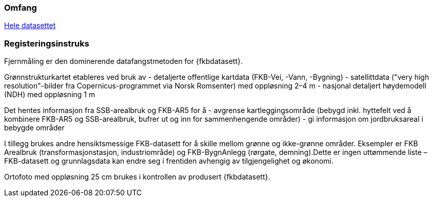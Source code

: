 === Omfang
<<HeleDatasettet,Hele datasettet>>

=== Registeringsinstruks
Fjernmåling er den dominerende datafangstmetoden for {fkbdatasett}. 

Grønnstrukturkartet etableres ved bruk av 
- detaljerte offentlige kartdata (FKB-Vei, -Vann, -Bygning)
- satellittdata ("very high resolution"-bilder fra Copernicus-programmet via Norsk Romsenter) med oppløsning 2–4 m
- nasjonal detaljert høydemodell (NDH) med oppløsning 1 m

Det hentes informasjon fra SSB-arealbruk og FKB-AR5 for å 
- avgrense kartleggingsområde (bebygd inkl. hyttefelt ved å kombinere FKB-AR5 og SSB-arealbruk, bufrer ut og inn for sammenhengende områder)
- gi informasjon om jordbruksareal i bebygde områder

I tillegg brukes andre hensiktsmessige FKB-datasett for å skille mellom grønne og ikke-grønne områder. Eksempler er FKB Arealbruk (transformasjonstasjon, industriområde) og FKB-BygnAnlegg (rørgate, demning).Dette er ingen uttømmende liste – FKB-datasett og grunnlagsdata kan endre seg i frentiden avhengig av tilgjengelighet og økonomi.

Ortofoto med oppløsning 25 cm brukes i kontrollen av produsert {fkbdatasett}.
